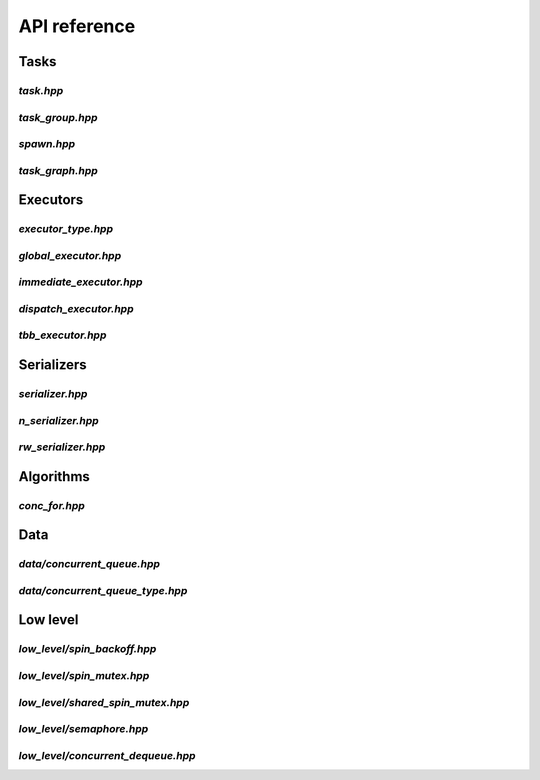 API reference
=============

Tasks
-----

`task.hpp`
^^^^^^^^^^
.. doxygenfile:: task.hpp

`task_group.hpp`
^^^^^^^^^^^^^^^^
.. doxygenfile:: task_group.hpp

`spawn.hpp`
^^^^^^^^^^^
.. doxygenfile:: spawn.hpp

`task_graph.hpp`
^^^^^^^^^^^^^^^^
.. doxygenfile:: task_graph.hpp



Executors
---------

`executor_type.hpp`
^^^^^^^^^^^^^^^^^^^
.. doxygenfile:: executor_type.hpp

`global_executor.hpp`
^^^^^^^^^^^^^^^^^^^^^
.. doxygenfile:: global_executor.hpp


`immediate_executor.hpp`
^^^^^^^^^^^^^^^^^^^^^^^^
.. doxygenfile:: immediate_executor.hpp


`dispatch_executor.hpp`
^^^^^^^^^^^^^^^^^^^^^^^
.. doxygenfile:: dispatch_executor.hpp

`tbb_executor.hpp`
^^^^^^^^^^^^^^^^^^
.. doxygenfile:: tbb_executor.hpp



Serializers
-----------

`serializer.hpp`
^^^^^^^^^^^^^^^^
.. doxygenfile:: serializer.hpp

`n_serializer.hpp`
^^^^^^^^^^^^^^^^^^
.. doxygenfile:: n_serializer.hpp

`rw_serializer.hpp`
^^^^^^^^^^^^^^^^^^^
.. doxygenfile:: rw_serializer.hpp



Algorithms
----------

`conc_for.hpp`
^^^^^^^^^^^^^^
.. doxygenfile:: conc_for.hpp



Data
----

`data/concurrent_queue.hpp`
^^^^^^^^^^^^^^^^^^^^^^^^^^^
.. doxygenfile:: concurrent_queue.hpp


`data/concurrent_queue_type.hpp`
^^^^^^^^^^^^^^^^^^^^^^^^^^^
.. doxygenfile:: concurrent_queue_type.hpp



Low level
---------

`low_level/spin_backoff.hpp`
^^^^^^^^^^^^^^^^^^
.. doxygenfile:: spin_backoff.hpp


`low_level/spin_mutex.hpp`
^^^^^^^^^^^^^^^^
.. doxygenfile:: spin_mutex.hpp

`low_level/shared_spin_mutex.hpp`
^^^^^^^^^^^^^^^^^^^^^^^
.. doxygenfile:: shared_spin_mutex.hpp

`low_level/semaphore.hpp`
^^^^^^^^^^^^^^^
.. doxygenfile:: semaphore.hpp

`low_level/concurrent_dequeue.hpp`
^^^^^^^^^^^^^^^^^^^^^^^^
.. doxygenfile:: concurrent_dequeue.hpp
